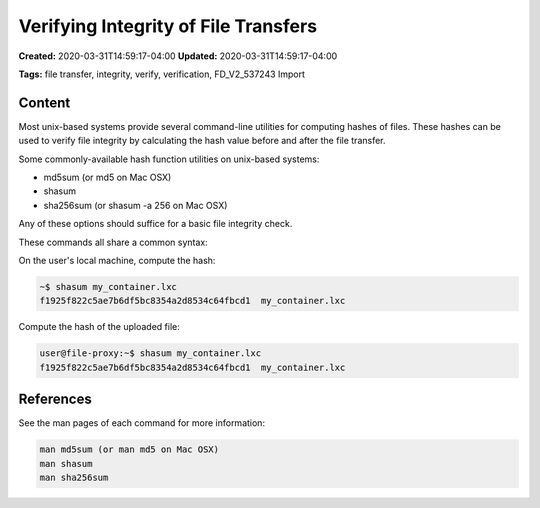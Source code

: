 Verifying Integrity of File Transfers
=================================

**Created:** 2020-03-31T14:59:17-04:00  
**Updated:** 2020-03-31T14:59:17-04:00  

**Tags:** file transfer, integrity, verify, verification, FD_V2_537243 Import

Content
-------

Most unix-based systems provide several command-line utilities for computing hashes of files. These hashes can be used to verify file integrity by calculating the hash value before and after the file transfer.

Some commonly-available hash function utilities on unix-based systems:

- md5sum (or md5 on Mac OSX)
- shasum
- sha256sum (or shasum -a 256 on Mac OSX)

Any of these options should suffice for a basic file integrity check.

These commands all share a common syntax:

On the user's local machine, compute the hash:

.. code-block:: bash

    ~$ shasum my_container.lxc
    f1925f822c5ae7b6df5bc8354a2d8534c64fbcd1  my_container.lxc

Compute the hash of the uploaded file:

.. code-block:: bash

    user@file-proxy:~$ shasum my_container.lxc
    f1925f822c5ae7b6df5bc8354a2d8534c64fbcd1  my_container.lxc

References
---------

See the man pages of each command for more information:

.. code-block:: bash

    man md5sum (or man md5 on Mac OSX)
    man shasum
    man sha256sum
